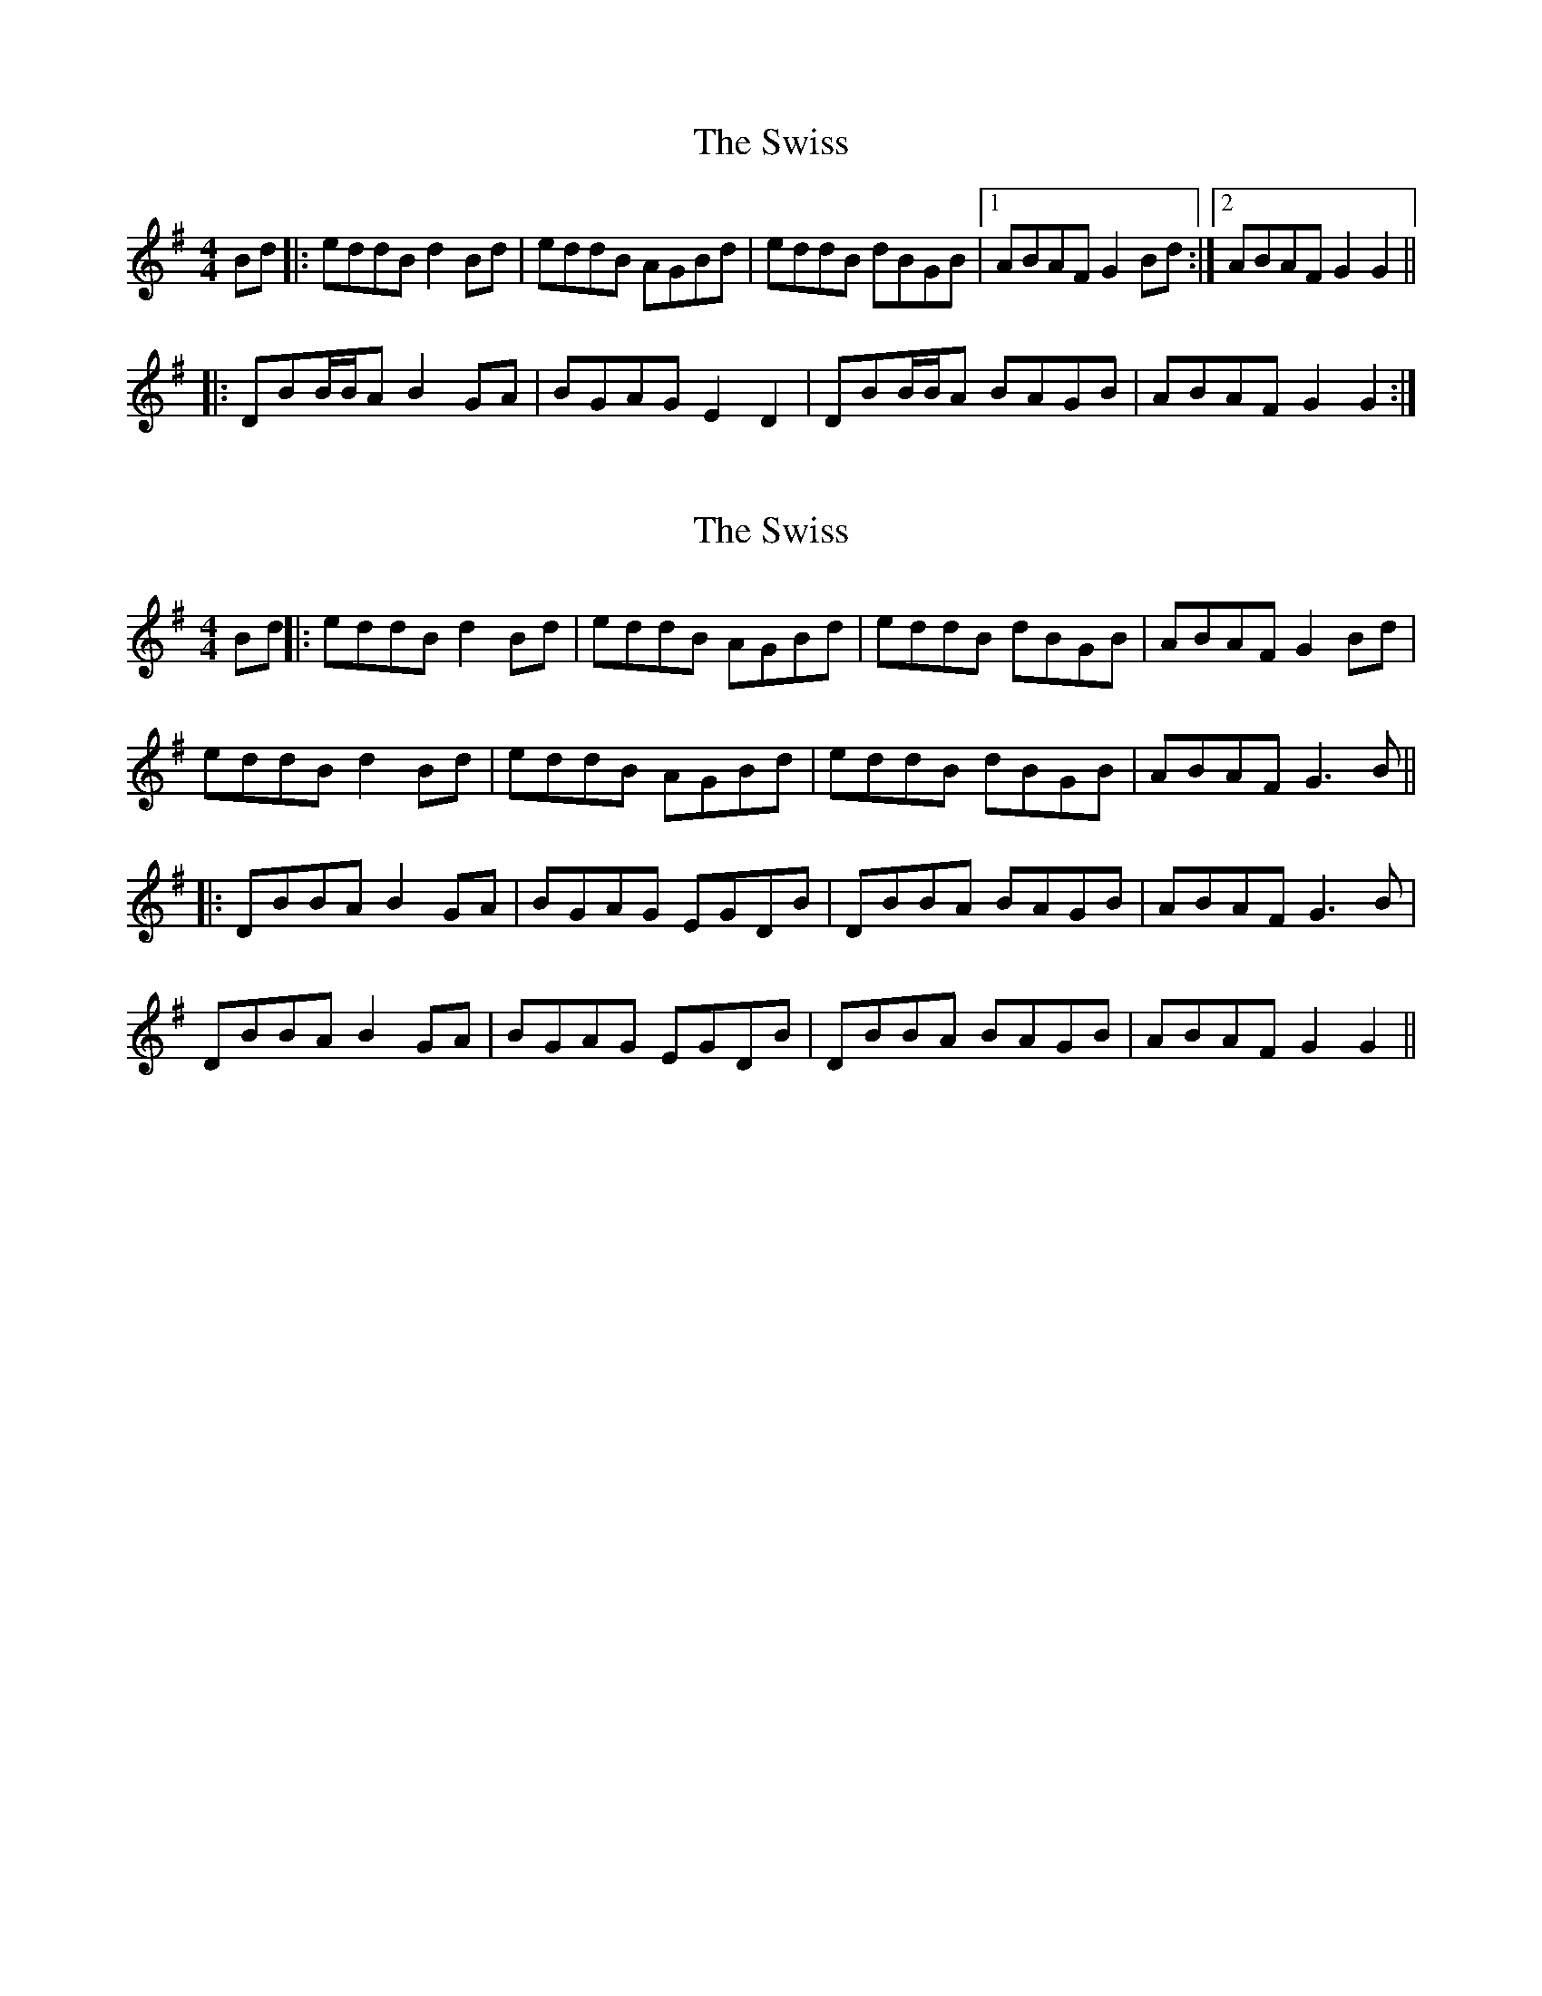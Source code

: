 X: 1
T: Swiss, The
Z: irishfiddleCT
S: https://thesession.org/tunes/8478#setting8478
R: reel
M: 4/4
L: 1/8
K: Gmaj
Bd |: eddB d2 Bd | eddB AGBd | eddB dBGB |1 ABAF G2 Bd :|2 ABAF G2 G2 ||
|: DBB/B/A B2 GA | BGAG E2 D2 | DBB/B/A BAGB | ABAF G2 G2 :|
X: 2
T: Swiss, The
Z: JACKB
S: https://thesession.org/tunes/8478#setting22936
R: reel
M: 4/4
L: 1/8
K: Gmaj
Bd ||: eddB d2 Bd | eddB AGBd | eddB dBGB |ABAF G2 Bd|
eddB d2 Bd | eddB AGBd | eddB dBGB |ABAF G3B ||
||: DBBA B2 GA | BGAG EGDB | DBBA BAGB | ABAF G3B |
DBBA B2 GA | BGAG EGDB | DBBA BAGB | ABAF G2 G2||
